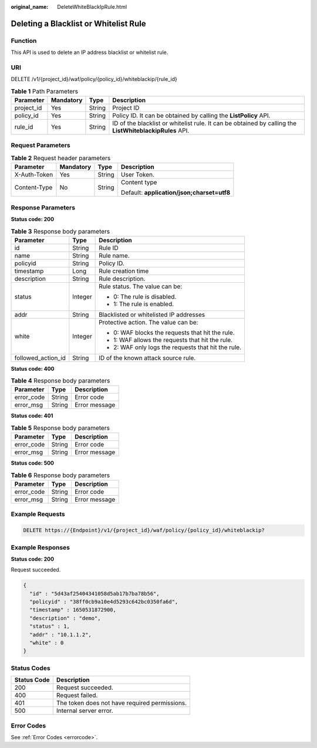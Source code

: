 :original_name: DeleteWhiteBlackIpRule.html

.. _DeleteWhiteBlackIpRule:

Deleting a Blacklist or Whitelist Rule
======================================

Function
--------

This API is used to delete an IP address blacklist or whitelist rule.

URI
---

DELETE /v1/{project_id}/waf/policy/{policy_id}/whiteblackip/{rule_id}

.. table:: **Table 1** Path Parameters

   +------------+-----------+--------+---------------------------------------------------------------------------------------------------------+
   | Parameter  | Mandatory | Type   | Description                                                                                             |
   +============+===========+========+=========================================================================================================+
   | project_id | Yes       | String | Project ID                                                                                              |
   +------------+-----------+--------+---------------------------------------------------------------------------------------------------------+
   | policy_id  | Yes       | String | Policy ID. It can be obtained by calling the **ListPolicy** API.                                        |
   +------------+-----------+--------+---------------------------------------------------------------------------------------------------------+
   | rule_id    | Yes       | String | ID of the blacklist or whitelist rule. It can be obtained by calling the **ListWhiteblackipRules** API. |
   +------------+-----------+--------+---------------------------------------------------------------------------------------------------------+

Request Parameters
------------------

.. table:: **Table 2** Request header parameters

   +-----------------+-----------------+-----------------+--------------------------------------------+
   | Parameter       | Mandatory       | Type            | Description                                |
   +=================+=================+=================+============================================+
   | X-Auth-Token    | Yes             | String          | User Token.                                |
   +-----------------+-----------------+-----------------+--------------------------------------------+
   | Content-Type    | No              | String          | Content type                               |
   |                 |                 |                 |                                            |
   |                 |                 |                 | Default: **application/json;charset=utf8** |
   +-----------------+-----------------+-----------------+--------------------------------------------+

Response Parameters
-------------------

**Status code: 200**

.. table:: **Table 3** Response body parameters

   +-----------------------+-----------------------+-----------------------------------------------------+
   | Parameter             | Type                  | Description                                         |
   +=======================+=======================+=====================================================+
   | id                    | String                | Rule ID                                             |
   +-----------------------+-----------------------+-----------------------------------------------------+
   | name                  | String                | Rule name.                                          |
   +-----------------------+-----------------------+-----------------------------------------------------+
   | policyid              | String                | Policy ID.                                          |
   +-----------------------+-----------------------+-----------------------------------------------------+
   | timestamp             | Long                  | Rule creation time                                  |
   +-----------------------+-----------------------+-----------------------------------------------------+
   | description           | String                | Rule description.                                   |
   +-----------------------+-----------------------+-----------------------------------------------------+
   | status                | Integer               | Rule status. The value can be:                      |
   |                       |                       |                                                     |
   |                       |                       | -  0: The rule is disabled.                         |
   |                       |                       |                                                     |
   |                       |                       | -  1: The rule is enabled.                          |
   +-----------------------+-----------------------+-----------------------------------------------------+
   | addr                  | String                | Blacklisted or whitelisted IP addresses             |
   +-----------------------+-----------------------+-----------------------------------------------------+
   | white                 | Integer               | Protective action. The value can be:                |
   |                       |                       |                                                     |
   |                       |                       | -  0: WAF blocks the requests that hit the rule.    |
   |                       |                       |                                                     |
   |                       |                       | -  1: WAF allows the requests that hit the rule.    |
   |                       |                       |                                                     |
   |                       |                       | -  2: WAF only logs the requests that hit the rule. |
   +-----------------------+-----------------------+-----------------------------------------------------+
   | followed_action_id    | String                | ID of the known attack source rule.                 |
   +-----------------------+-----------------------+-----------------------------------------------------+

**Status code: 400**

.. table:: **Table 4** Response body parameters

   ========== ====== =============
   Parameter  Type   Description
   ========== ====== =============
   error_code String Error code
   error_msg  String Error message
   ========== ====== =============

**Status code: 401**

.. table:: **Table 5** Response body parameters

   ========== ====== =============
   Parameter  Type   Description
   ========== ====== =============
   error_code String Error code
   error_msg  String Error message
   ========== ====== =============

**Status code: 500**

.. table:: **Table 6** Response body parameters

   ========== ====== =============
   Parameter  Type   Description
   ========== ====== =============
   error_code String Error code
   error_msg  String Error message
   ========== ====== =============

Example Requests
----------------

.. code-block:: text

   DELETE https://{Endpoint}/v1/{project_id}/waf/policy/{policy_id}/whiteblackip?

Example Responses
-----------------

**Status code: 200**

Request succeeded.

.. code-block::

   {
     "id" : "5d43af25404341058d5ab17b7ba78b56",
     "policyid" : "38ff0cb9a10e4d5293c642bc0350fa6d",
     "timestamp" : 1650531872900,
     "description" : "demo",
     "status" : 1,
     "addr" : "10.1.1.2",
     "white" : 0
   }

Status Codes
------------

=========== =============================================
Status Code Description
=========== =============================================
200         Request succeeded.
400         Request failed.
401         The token does not have required permissions.
500         Internal server error.
=========== =============================================

Error Codes
-----------

See :ref:`Error Codes <errorcode>`.
